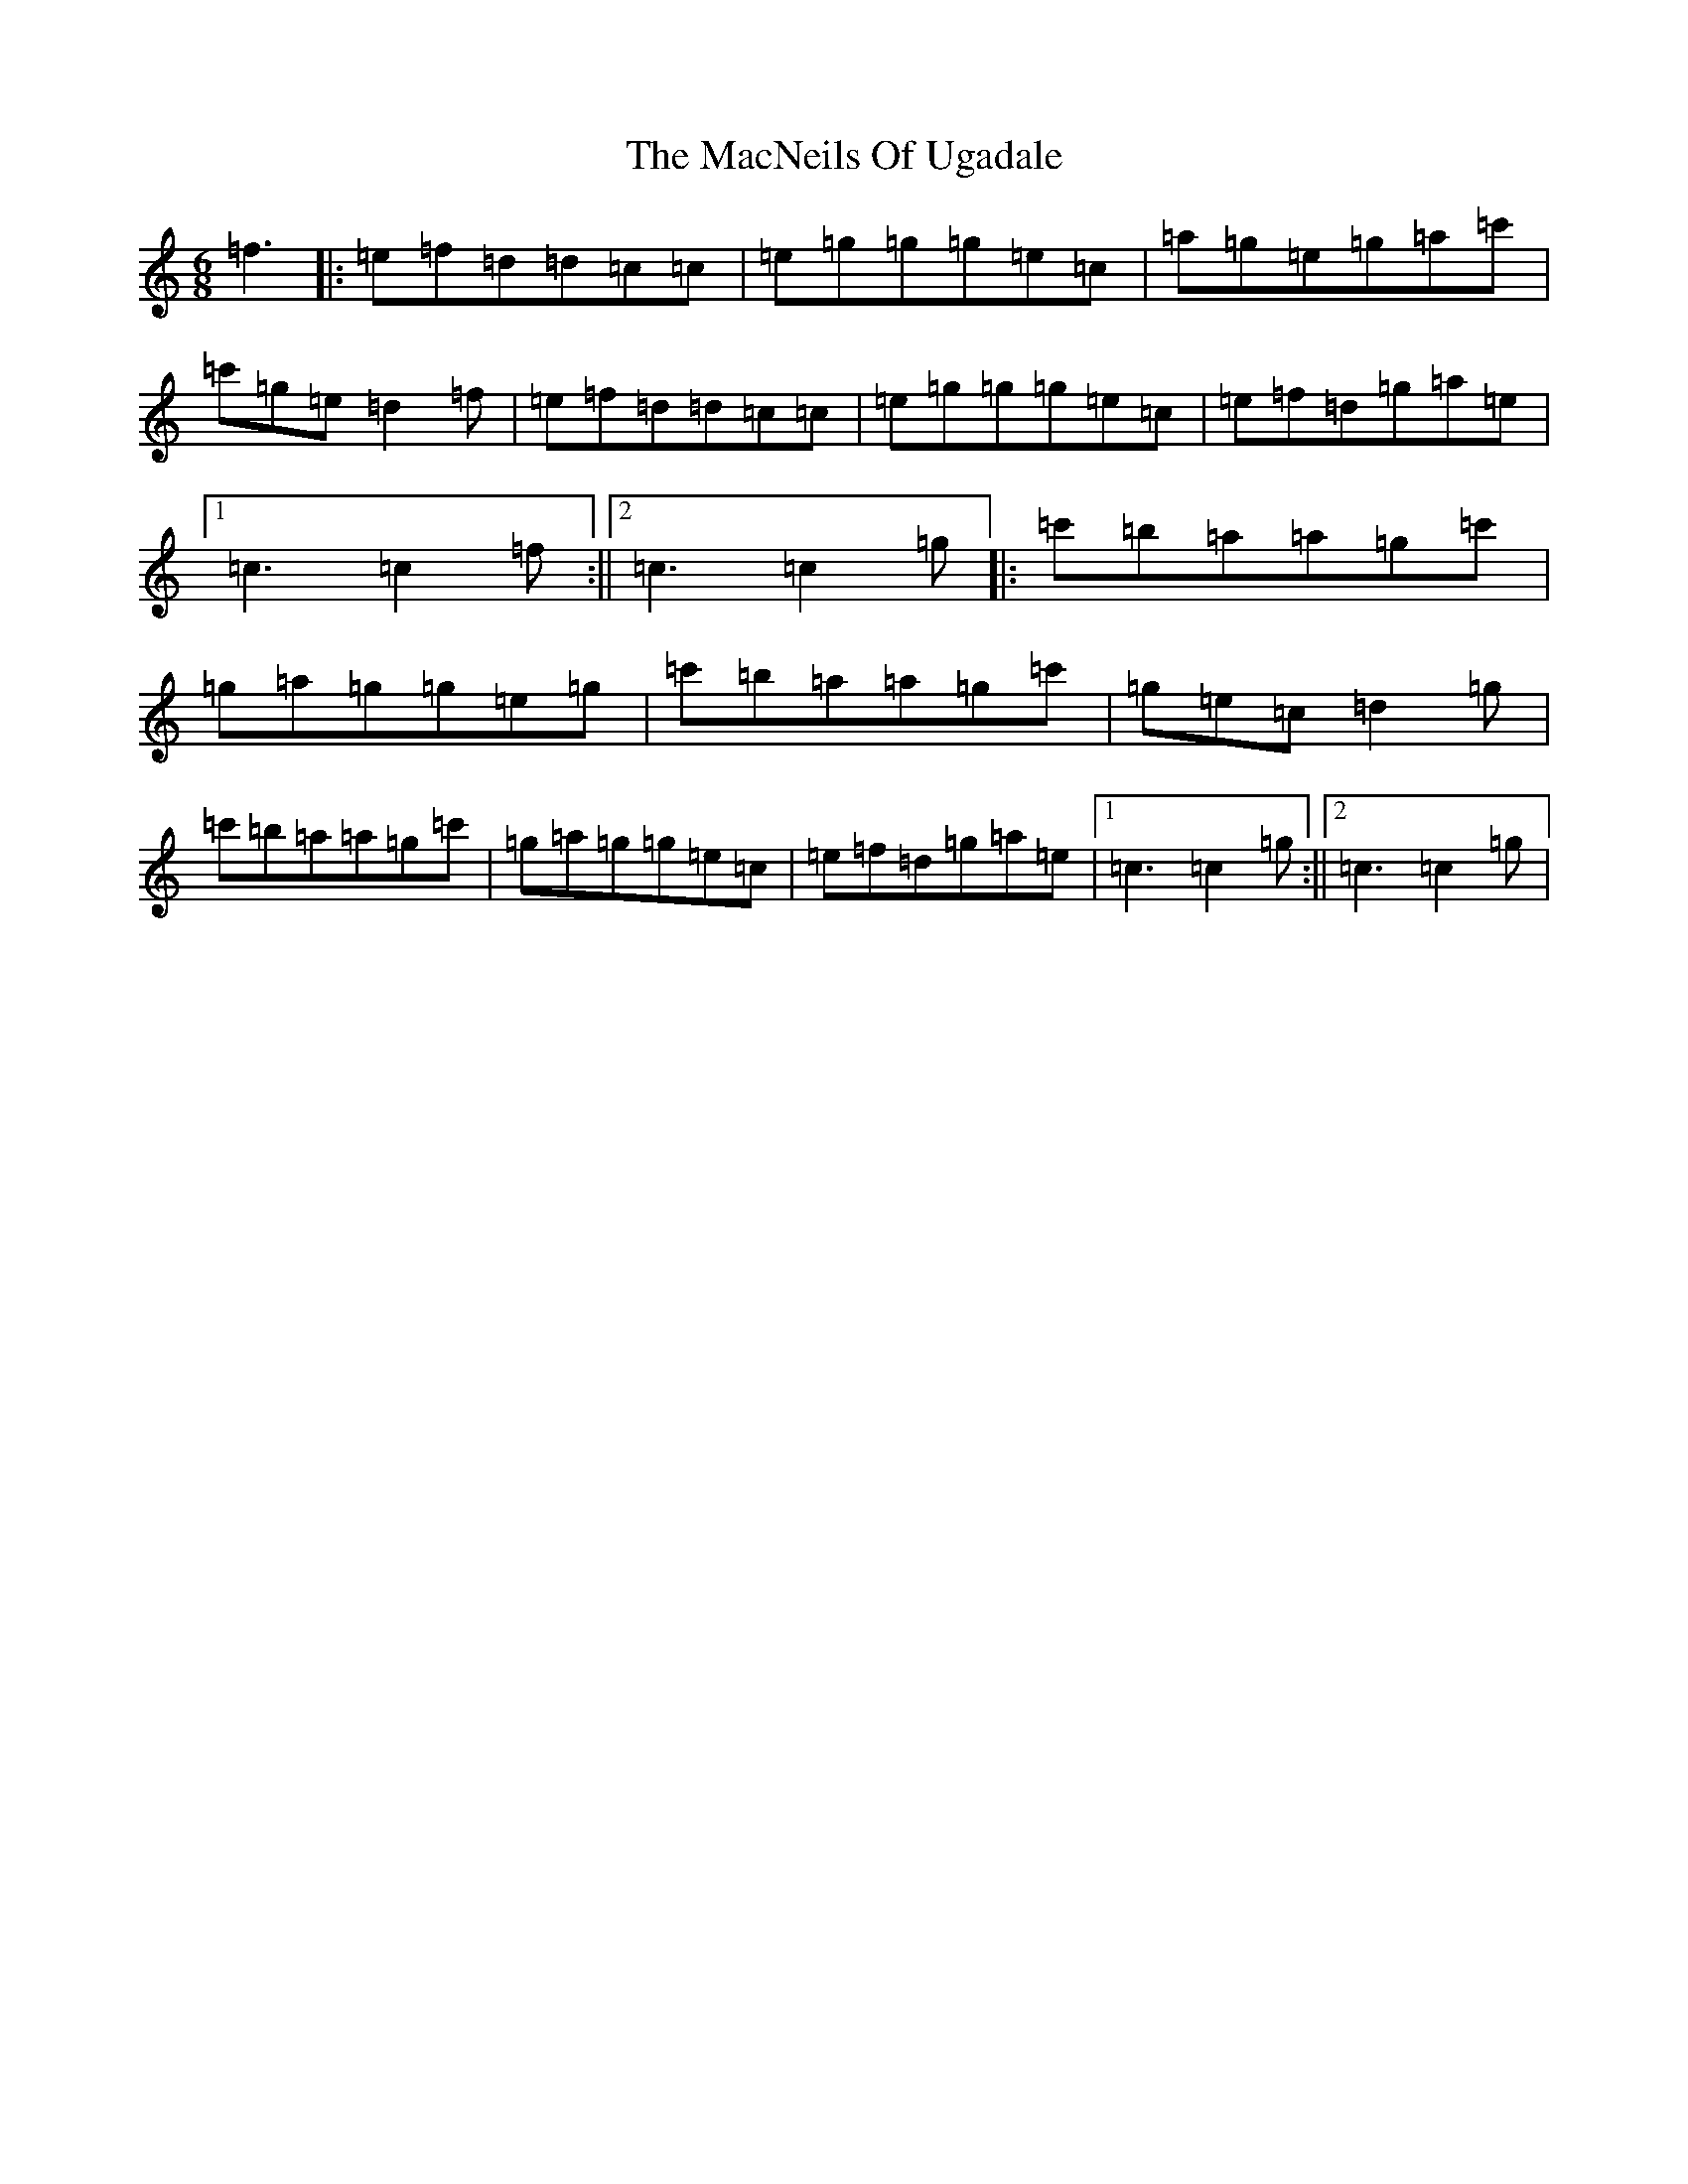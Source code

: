 X: 13015
T: MacNeils Of Ugadale, The
S: https://thesession.org/tunes/6072#setting6072
Z: A Major
R: jig
M: 6/8
L: 1/8
K: C Major
=f3|:=e=f=d=d=c=c|=e=g=g=g=e=c|=a=g=e=g=a=c'|=c'=g=e=d2=f|=e=f=d=d=c=c|=e=g=g=g=e=c|=e=f=d=g=a=e|1=c3=c2=f:||2=c3=c2=g|:=c'=b=a=a=g=c'|=g=a=g=g=e=g|=c'=b=a=a=g=c'|=g=e=c=d2=g|=c'=b=a=a=g=c'|=g=a=g=g=e=c|=e=f=d=g=a=e|1=c3=c2=g:||2=c3=c2=g|